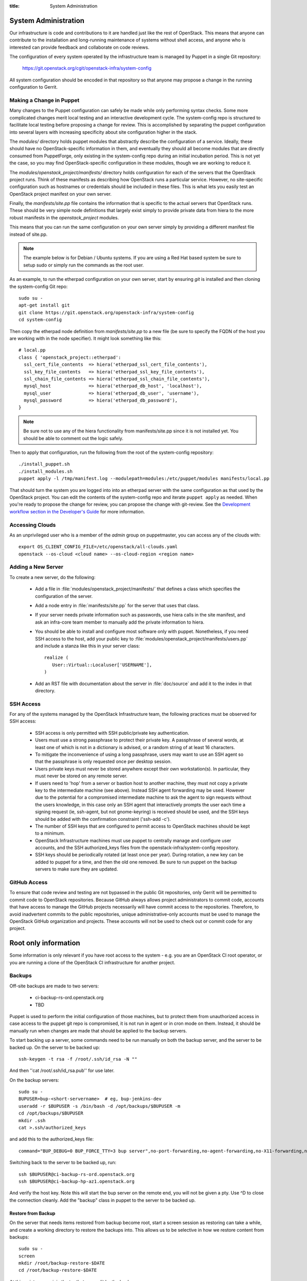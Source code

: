 :title: System Administration

.. _sysadmin:

System Administration
#####################

Our infrastructure is code and contributions to it are handled just
like the rest of OpenStack.  This means that anyone can contribute to
the installation and long-running maintenance of systems without shell
access, and anyone who is interested can provide feedback and
collaborate on code reviews.

The configuration of every system operated by the infrastructure team
is managed by Puppet in a single Git repository:

  https://git.openstack.org/cgit/openstack-infra/system-config

All system configuration should be encoded in that repository so that
anyone may propose a change in the running configuration to Gerrit.

Making a Change in Puppet
=========================

Many changes to the Puppet configuration can safely be made while only
performing syntax checks.  Some more complicated changes merit local
testing and an interactive development cycle.  The system-config repo
is structured to facilitate local testing before proposing a change
for review.  This is accomplished by separating the puppet
configuration into several layers with increasing specificity about
site configuration higher in the stack.

The `modules/` directory holds puppet modules that abstractly describe
the configuration of a service.  Ideally, these should have no
OpenStack-specific information in them, and eventually they should all
become modules that are directly consumed from PuppetForge, only
existing in the system-config repo during an initial incubation period.
This is not yet the case, so you may find OpenStack-specific
configuration in these modules, though we are working to reduce it.

The `modules/openstack_project/manifests/` directory holds
configuration for each of the servers that the OpenStack project runs.
Think of these manifests as describing how OpenStack runs a particular
service.  However, no site-specific configuration such as hostnames or
credentials should be included in these files.  This is what lets you
easily test an OpenStack project manifest on your own server.

Finally, the `manifests/site.pp` file contains the information that is
specific to the actual servers that OpenStack runs.  These should be
very simple node definitions that largely exist simply to provide
private data from hiera to the more robust manifests in the
`openstack_project` modules.

This means that you can run the same configuration on your own server
simply by providing a different manifest file instead of site.pp.

.. note::
   The example below is for Debian / Ubuntu systems.  If you are using a
   Red Hat based system be sure to setup sudo or simply run the commands as
   the root user.

As an example, to run the etherpad configuration on your own server,
start by ensuring `git` is installed and then cloning the system-config
Git repo::

  sudo su -
  apt-get install git
  git clone https://git.openstack.org/openstack-infra/system-config
  cd system-config

Then copy the etherpad node definition from `manifests/site.pp` to a new
file (be sure to specify the FQDN of the host you are working with in
the node specifier).  It might look something like this::

  # local.pp
  class { 'openstack_project::etherpad':
    ssl_cert_file_contents  => hiera('etherpad_ssl_cert_file_contents'),
    ssl_key_file_contents   => hiera('etherpad_ssl_key_file_contents'),
    ssl_chain_file_contents => hiera('etherpad_ssl_chain_file_contents'),
    mysql_host              => hiera('etherpad_db_host', 'localhost'),
    mysql_user              => hiera('etherpad_db_user', 'username'),
    mysql_password          => hiera('etherpad_db_password'),
  }

.. note::
   Be sure not to use any of the hiera functionality from manifests/site.pp
   since it is not installed yet. You should be able to comment out the logic
   safely.

Then to apply that configuration, run the following from the root of the
system-config repository::

  ./install_puppet.sh
  ./install_modules.sh
  puppet apply -l /tmp/manifest.log --modulepath=modules:/etc/puppet/modules manifests/local.pp

That should turn the system you are logged into into an etherpad
server with the same configuration as that used by the OpenStack
project. You can edit the contents of the system-config repo and
iterate ``puppet apply`` as needed. When you're ready to propose the
change for review, you can propose the change with git-review. See the
`Development workflow section in the Developer's Guide
<http://docs.openstack.org/infra/manual/developers.html#development-workflow>`_
for more information.

Accessing Clouds
================

As an unprivileged user who is a member of the `admin` group on
puppetmaster, you can access any of the clouds with::

  export OS_CLIENT_CONFIG_FILE=/etc/openstack/all-clouds.yaml
  openstack --os-cloud <cloud name> --os-cloud-region <region name>

Adding a New Server
===================

To create a new server, do the following:

 * Add a file in :file:`modules/openstack_project/manifests/` that defines a
   class which specifies the configuration of the server.

 * Add a node entry in :file:`manifests/site.pp` for the server that uses that
   class.

 * If your server needs private information such as passwords, use
   hiera calls in the site manifest, and ask an infra-core team member
   to manually add the private information to hiera.

 * You should be able to install and configure most software only with
   puppet.  Nonetheless, if you need SSH access to the host, add your
   public key to :file:`modules/openstack_project/manifests/users.pp` and
   include a stanza like this in your server class::

     realize (
        User::Virtual::Localuser['USERNAME'],
     )

 * Add an RST file with documentation about the server in :file:`doc/source`
   and add it to the index in that directory.

SSH Access
==========

For any of the systems managed by the OpenStack Infrastructure team, the
following practices must be observed for SSH access:

 * SSH access is only permitted with SSH public/private key
   authentication.
 * Users must use a strong passphrase to protect their private key.  A
   passphrase of several words, at least one of which is not in a
   dictionary is advised, or a random string of at least 16
   characters.
 * To mitigate the inconvenience of using a long passphrase, users may
   want to use an SSH agent so that the passphrase is only requested
   once per desktop session.
 * Users private keys must never be stored anywhere except their own
   workstation(s).  In particular, they must never be stored on any
   remote server.
 * If users need to 'hop' from a server or bastion host to another
   machine, they must not copy a private key to the intermediate
   machine (see above).  Instead SSH agent forwarding may be used.
   However due to the potential for a compromised intermediate machine
   to ask the agent to sign requests without the users knowledge, in
   this case only an SSH agent that interactively prompts the user
   each time a signing request (ie, ssh-agent, but not gnome-keyring)
   is received should be used, and the SSH keys should be added with
   the confirmation constraint ('ssh-add -c').
 * The number of SSH keys that are configured to permit access to
   OpenStack machines should be kept to a minimum.
 * OpenStack Infrastructure machines must use puppet to centrally manage and
   configure user accounts, and the SSH authorized_keys files from the
   openstack-infra/system-config repository.
 * SSH keys should be periodically rotated (at least once per year).
   During rotation, a new key can be added to puppet for a time, and
   then the old one removed.  Be sure to run puppet on the backup
   servers to make sure they are updated.


GitHub Access
=============

To ensure that code review and testing are not bypassed in the public
Git repositories, only Gerrit will be permitted to commit code to
OpenStack repositories.  Because GitHub always allows project
administrators to commit code, accounts that have access to manage the
GitHub projects necessarily will have commit access to the
repositories.  Therefore, to avoid inadvertent commits to the public
repositories, unique administrative-only accounts must be used to
manage the OpenStack GitHub organization and projects.  These accounts
will not be used to check out or commit code for any project.

Root only information
#####################

Some information is only relevant if you have root access to the system - e.g.
you are an OpenStack CI root operator, or you are running a clone of the
OpenStack CI infrastructure for another project.

Backups
=======

Off-site backups are made to two servers:

 * ci-backup-rs-ord.openstack.org
 * TBD

Puppet is used to perform the initial configuration of those machines,
but to protect them from unauthorized access in case access to the
puppet git repo is compromised, it is not run in agent or in cron mode
on them.  Instead, it should be manually run when changes are made
that should be applied to the backup servers.

To start backing up a server, some commands need to be run manually on
both the backup server, and the server to be backed up.  On the server
to be backed up::

  ssh-keygen -t rsa -f /root/.ssh/id_rsa -N ""

And then ''cat /root/.ssh/id_rsa.pub'' for use later.

On the backup servers::

  sudo su -
  BUPUSER=bup-<short-servername>  # eg, bup-jenkins-dev
  useradd -r $BUPUSER -s /bin/bash -d /opt/backups/$BUPUSER -m
  cd /opt/backups/$BUPUSER
  mkdir .ssh
  cat >.ssh/authorized_keys

and add this to the authorized_keys file::

  command="BUP_DEBUG=0 BUP_FORCE_TTY=3 bup server",no-port-forwarding,no-agent-forwarding,no-X11-forwarding,no-pty <ssh key from earlier>

Switching back to the server to be backed up, run::

  ssh $BUPUSER@ci-backup-rs-ord.openstack.org
  ssh $BUPUSER@ci-backup-hp-az1.openstack.org

And verify the host key.  Note this will start the bup server on the
remote end, you will not be given a pty. Use ^D to close the connection
cleanly.  Add the "backup" class in puppet to the server
to be backed up.

Restore from Backup
-------------------

On the server that needs items restored from backup become root, start a
screen session as restoring can take a while, and create a working
directory to restore the backups into. This allows us to be selective in
how we restore content from backups::

  sudo su -
  screen
  mkdir /root/backup-restore-$DATE
  cd /root/backup-restore-$DATE

At this point we can join the tar that was split by the backup cron::

  bup join -r bup-<short-servername>@ci-backup-rs-ord.openstack.org: root > backup.tar

At this point you may need to wait a while. These backups are stored on
servers geographically distant from our normal servers resulting in less
network throughput between servers than we are used to.

Once the ``bup join`` is complete you will have a tar archive of that
backup. It may be useful to list the files in the backup
``tar -tf backup.tar`` to get an idea of what things are available. At
this point you will probably either want to extract the entire backup::

  tar -xvf backup.tar
  ls -al

Or selectively extract files::

  # path/to/file needs to match the output given by tar -t
  tar -xvf backup.tar path/to/file

Note if you created your working directory in a path that is not
excluded by bup you will want to remove that directory when your work is
done. /root/backup-restore-* is excluded so the path above is safe.

Launching New Servers
=====================

New servers are launched using the ``launch/launch-node.py`` tool from the git
repository ``https://git.openstack.org/openstack-infra/system-config``. This
tool is run from a checkout on the puppetmaster - please see :file:`launch/README`
for detailed instructions.

.. _disable-enable-puppet:

Disable/Enable Puppet
=====================

You should normally not make manual changes to servers, but instead,
make changes through puppet.  However, under some circumstances, you
may need to temporarily make a manual change to a puppet-managed
resource on a server.

OpenStack Infra uses a non-trivial combination of Dynamic and Static
Inventory in Ansible to control execution of puppet. A full understanding
of the concepts in
`Ansible Inventory Introduction
<http://docs.ansible.com/ansible/intro_inventory.html>`_
and
`Ansible Dynamic Inventory
<http://docs.ansible.com/ansible/intro_dynamic_inventory.html>`_
is essential for being able to make informed decisions about actions
to take.

In the case of needing to disable the running of puppet on a node, it's a
simple matter of adding an entry to the ansible inventory "disabled" group
in :file:`modules/openstack_project/files/puppetmaster/groups.txt`. The
disabled entry is an input to `ansible --list-hosts` so you can check your
entry simply by running it with `ansible $hostlist --list-hosts` as root
on the puppetmaster host and ensuring that the list of hosts returned is as
expected. Globs, group names and server UUIDs should all be acceptable input.

If you need to disable a host immediately without waiting for a patch to land
to `system-config`, there is a file on the puppetmaster host,
`/etc/ansible/hosts/emergency` that can be edited directly.

`/etc/ansible/hosts/emergency` is a file that should normally be empty, but
the contents are not managed by puppet. It's purpose is to allow for disabling
puppet at times when landing a change to the puppet repo would be either
unreasonable or impossible.

There are two sections in the emergency file, `disabled` and
`disabled:children`. To disable a single host, put it in `disabled`. If you
want to disable a group of hosts, put it in `disabled:children`. Any hosts we
have that have more than one host with the same name (such as in the case of
being in the midst of a migration) will show up as a group with the name of
the hostname and the individual servers will be listed by UUID.

Because of the way static and dynamic inventories get merged by ansible, the
emergency file needs to stand alone. If you need to disable a group of servers
from OpenStack you need to not only add it to `disabled:children`, you need to
add an emtpy group into the emergency file too.

Disabling puppet via ansible inventory does not disable puppet from being
able to be run directly on the host, it merely prevents ansible from
attempting to run it. If you choose to run puppet manually on a host, take care
to ensure that it has not been disabled at the puppetmaster level first.

Examples
--------

To disable an OpenStack instance called `amazing.openstack.org` temporarily
without landing a puppet change, ensure the following is in
`/etc/ansible/hosts/emergency`

::

  [disabled]
  amazing.openstack.org

To disable one of the OpenStack instances called `git.openstack.org`
temporarily without landing a puppet change but leaving the other running,
find its UUID via OpenStack tools and ensure it's in the emergency file.

::

  [disabled]
  811c5197-dba7-4d3a-a3f6-68ca5328b9a7

To disable a group of hosts in the emergency file, such as all of the pypi
hosts.

::

  [disabled:children]
  pypi

To disable a staticly defined host that is not an OpenStack host, such as
the Infra cloud controller hosts, put the following in groups.txt.

::

  disabled controller.useast.openstack.org

.. _cinder:

Cinder Volume Management
========================

Adding a New Device
-------------------

If the main volume group doesn't have enough space for what you want
to do, this is how you can add a new volume.

Log into puppetmaster.openstack.org and run::

  . ~root/cinder-venv/bin/activate
  . ~root/ci-launch/cinder.sh

  nova list
  cinder list

* Add a new 1024G cinder volume (substitute the hostname and the next number
  in series for NN)::

    cinder create --display-name "HOSTNAME.openstack.org/mainNN" 1024
    nova volume-attach <server id> <volume id> auto

* or to add a 100G SSD volume::

    cinder create --volume-type SSD --display-name "HOSTNAME.openstack.org/mainNN" 100
    nova volume-attach <server id> <volume id> auto

* Then, on the host, create the partition table::

    DEVICE=/dev/xvdX
    sudo parted $DEVICE mklabel msdos mkpart primary 0% 100% set 1 lvm on
    sudo pvcreate ${DEVICE}1

* It should show up in pvs::

    $ sudo pvs
      PV         VG   Fmt  Attr PSize    PFree
      /dev/xvdX1      lvm2 a-   1024.00g 1024.00g

* Add it to the main volume group::

    sudo vgextend main ${DEVICE}1

* However, if the volume group does not exist yet, you can create it::

    sudo vgcreate main ${DEVICE}1

Creating a New Logical Volume
-----------------------------

Make sure there is enough space in the volume group::

  $ sudo vgs
    VG   #PV #LV #SN Attr   VSize VFree
    main   4   2   0 wz--n- 2.00t 347.98g

If not, see `Adding a New Device`_.

Create the new logical volume and initialize the filesystem::

  NAME=newvolumename
  sudo lvcreate -L1500GB -n $NAME main

  sudo mkfs.ext4 -m 0 -j -L $NAME /dev/main/$NAME
  sudo tune2fs -i 0 -c 0 /dev/main/$NAME

Be sure to add it to ``/etc/fstab``.

Expanding an Existing Logical Volume
------------------------------------

Make sure there is enough space in the volume group::

  $ sudo vgs
    VG   #PV #LV #SN Attr   VSize VFree
    main   4   2   0 wz--n- 2.00t 347.98g

If not, see `Adding a New Device`_.

The following example increases the size of a volume by 100G::

  NAME=volumename
  sudo lvextend -L+100G /dev/main/$NAME
  sudo resize2fs /dev/main/$NAME
